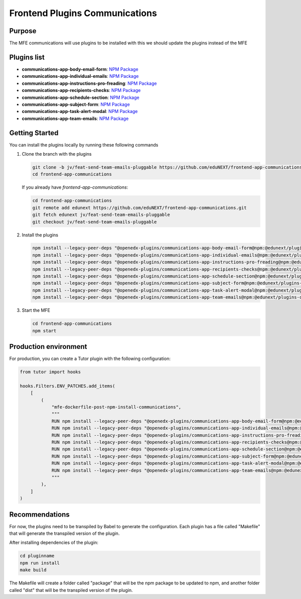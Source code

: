 Frontend Plugins Communications
===============================
| |Status| |license|

.. |Status| image:: https://img.shields.io/badge/status-maintained-31c653
.. |license| image:: https://img.shields.io/badge/license-AGPL--3.0-orange.svg

Purpose
-------

The MFE communications will use plugins to be installed with this we should update the plugins instead of the MFE

Plugins list
------------

- **communications-app-body-email-form**: `NPM Package <https://www.npmjs.com/package/@edunext/plugins-communications-app-body-email-form>`_
- **communications-app-individual-emails**: `NPM Package <https://www.npmjs.com/package/@edunext/plugins-communications-app-individual-emails>`_
- **communications-app-instructions-pro-freading**: `NPM Package <https://www.npmjs.com/package/@edunext/plugins-communications-app-instructions-pro-freading>`_
- **communications-app-recipients-checks**: `NPM Package <https://www.npmjs.com/package/@edunext/plugins-communications-app-recipients-checks>`_
- **communications-app-schedule-section**: `NPM Package <https://www.npmjs.com/package/@edunext/plugins-communications-app-schedule-section>`_
- **communications-app-subject-form**: `NPM Package <https://www.npmjs.com/package/@edunext/plugins-communications-app-subject-form>`_
- **communications-app-task-alert-modal**: `NPM Package <https://www.npmjs.com/package/@edunext/plugins-communications-app-task-alert-modal>`_
- **communications-app-team-emails**: `NPM Package <https://www.npmjs.com/package/@edunext/plugins-communications-app-team-emails>`_




Getting Started
---------------

You can install the plugins locally by running these following commands

1. Clone the branch with the plugins

   .. code-block:: bash

      git clone -b jv/feat-send-team-emails-pluggable https://github.com/eduNEXT/frontend-app-communications.git
      cd frontend-app-communications

   If you already have `frontend-app-communications`:

   .. code-block:: bash

      cd frontend-app-communications
      git remote add edunext https://github.com/eduNEXT/frontend-app-communications.git
      git fetch edunext jv/feat-send-team-emails-pluggable
      git checkout jv/feat-send-team-emails-pluggable

2. Install the plugins

   .. code-block:: bash

      npm install --legacy-peer-deps "@openedx-plugins/communications-app-body-email-form@npm:@edunext/plugins-communications-app-body-email-form@^1.0.0"
      npm install --legacy-peer-deps "@openedx-plugins/communications-app-individual-emails@npm:@edunext/plugins-communications-app-individual-emails@^1.0.0"
      npm install --legacy-peer-deps "@openedx-plugins/communications-app-instructions-pro-freading@npm:@edunext/plugins-communications-app-instructions-pro-freading@^1.0.0"
      npm install --legacy-peer-deps "@openedx-plugins/communications-app-recipients-checks@npm:@edunext/plugins-communications-app-recipients-checks@^1.0.0"
      npm install --legacy-peer-deps "@openedx-plugins/communications-app-schedule-section@npm:@edunext/plugins-communications-app-schedule-section@^1.0.0"
      npm install --legacy-peer-deps "@openedx-plugins/communications-app-subject-form@npm:@edunext/plugins-communications-app-subject-form@^1.0.0"
      npm install --legacy-peer-deps "@openedx-plugins/communications-app-task-alert-modal@npm:@edunext/plugins-communications-app-task-alert-modal@^1.0.1"
      npm install --legacy-peer-deps "@openedx-plugins/communications-app-team-emails@npm:@edunext/plugins-communications-app-team-emails@^1.0.1"

3. Start the MFE

   .. code-block:: bash

      cd frontend-app-communications
      npm start



Production environment
----------------------

For production, you can create a Tutor plugin with the following configuration:

.. code-block:: python

    from tutor import hooks

    hooks.Filters.ENV_PATCHES.add_items(
        [
            (
                "mfe-dockerfile-post-npm-install-communications",
                """
                RUN npm install --legacy-peer-deps "@openedx-plugins/communications-app-body-email-form@npm:@edunext/plugins-communications-app-body-email-form@^1.0.0"
                RUN npm install --legacy-peer-deps "@openedx-plugins/communications-app-individual-emails@npm:@edunext/plugins-communications-app-individual-emails@^1.0.0"
                RUN npm install --legacy-peer-deps "@openedx-plugins/communications-app-instructions-pro-freading@npm:@edunext/plugins-communications-app-instructions-pro-freading@^1.0.0"
                RUN npm install --legacy-peer-deps "@openedx-plugins/communications-app-recipients-checks@npm:@edunext/plugins-communications-app-recipients-checks@^1.0.0"
                RUN npm install --legacy-peer-deps "@openedx-plugins/communications-app-schedule-section@npm:@edunext/plugins-communications-app-schedule-section@^1.0.0"
                RUN npm install --legacy-peer-deps "@openedx-plugins/communications-app-subject-form@npm:@edunext/plugins-communications-app-subject-form@^1.0.0"
                RUN npm install --legacy-peer-deps "@openedx-plugins/communications-app-task-alert-modal@npm:@edunext/plugins-communications-app-task-alert-modal@^1.0.1"
                RUN npm install --legacy-peer-deps "@openedx-plugins/communications-app-team-emails@npm:@edunext/plugins-communications-app-team-emails@^1.0.1"
                """
            ),
        ]
    )


Recommendations
---------------

For now, the plugins need to be transpiled by Babel to generate the configuration. Each plugin has a file called "Makefile" that will generate the transpiled version of the plugin.

After installing dependencies of the plugin:

.. code-block:: bash

    cd pluginname
    npm run install
    make build

The Makefile will create a folder called "package" that will be the npm package to be updated to npm, and another folder called "dist" that will be the transpiled version of the plugin.

